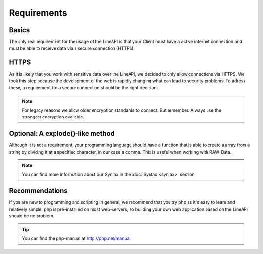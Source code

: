 ************
Requirements
************

Basics
------

The only real requirement for the usage of the LineAPI is that your Client must have a active internet connection and must be able to recieve data via a secure connection (HTTPS).

HTTPS
-----

As it is likely that you work with sensitive data over the LineAPI, we decided to only allow connections via HTTPS. We took this step because the development of the web is 
rapidly changing what can lead to security problems.
To adress these, a requirement for a secure connection should be the right decision.

.. note::
	For legacy reasons we allow older encryption standards to connect. But remember:
	Always use the strongest encryption available.


Optional: A explode()-like method
---------------------------------

Although it is not a requirement, your programming language should have a function that is able to create a array from a string by dividing it at a specified character, in our case a comma. This is useful when working with RAW-Data.

.. note::
	You can find more information about our Syntax in the :doc:`Syntax <syntax>` section

Recommendations
---------------

If you are new to programming and scripting in general, we recommend that you try php as it's easy to learn and relatively simple. php is pre-installed on most web-servers, so building your own web application based on the LineAPI should be no problem.

.. tip::
  You can find the php-manual at http://php.net/manual
